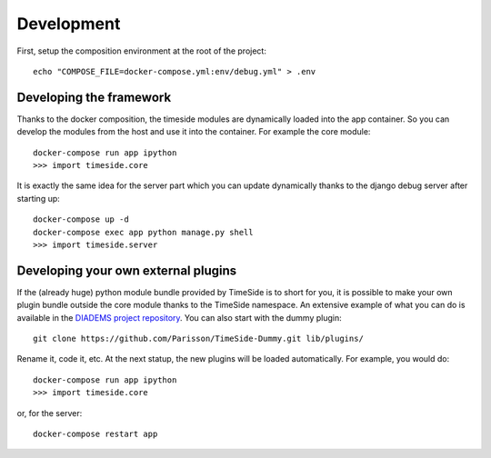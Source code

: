 
Development
===========

First, setup the composition environment at the root of the project::

    echo "COMPOSE_FILE=docker-compose.yml:env/debug.yml" > .env


Developing the framework
------------------------

Thanks to the docker composition, the timeside modules are dynamically loaded into the app container. So you can develop the modules from the host and use it into the container. For example the core module::

     docker-compose run app ipython
     >>> import timeside.core


It is exactly the same idea for the server part which you can update dynamically thanks to the django debug server after starting up::

    docker-compose up -d
    docker-compose exec app python manage.py shell
    >>> import timeside.server


Developing your own external plugins
------------------------------------

If the (already huge) python module bundle provided by TimeSide is to short for you, it is possible to make your own plugin bundle outside the core module thanks to the TimeSide namespace. An extensive example of what you can do is available in the `DIADEMS project repository <https://github.com/ANR-DIADEMS/timeside-diadems/>`_. You can also start with the dummy plugin::

    git clone https://github.com/Parisson/TimeSide-Dummy.git lib/plugins/

Rename it, code it, etc. At the next statup, the new plugins will be loaded automatically. For example, you would do::

    docker-compose run app ipython
    >>> import timeside.core

or, for the server::

    docker-compose restart app


